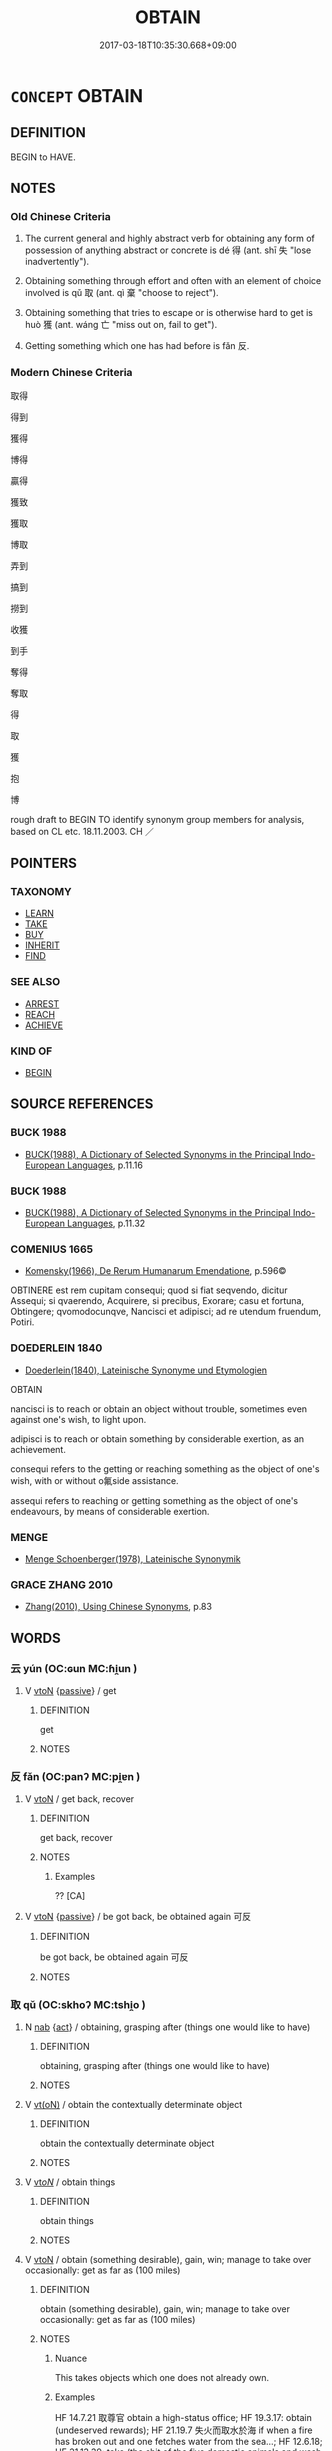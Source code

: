 # -*- mode: mandoku-tls-view -*-
#+TITLE: OBTAIN
#+DATE: 2017-03-18T10:35:30.668+09:00        
#+STARTUP: content
* =CONCEPT= OBTAIN
:PROPERTIES:
:CUSTOM_ID: uuid-1c8899d4-cf5f-45c4-a4df-32d345c95491
:SYNONYM+:  GET
:SYNONYM+:  ACQUIRE
:SYNONYM+:  COME BY
:SYNONYM+:  SECURE
:SYNONYM+:  PROCURE
:SYNONYM+:  COME INTO THE POSSESSION OF
:SYNONYM+:  PICK UP
:SYNONYM+:  BE GIVEN
:SYNONYM+:  GAIN
:SYNONYM+:  EARN
:SYNONYM+:  ACHIEVE
:SYNONYM+:  ATTAIN
:SYNONYM+:  INFORMAL GET HOLD OF
:SYNONYM+:  GET/LAY ONE'S HANDS ON
:SYNONYM+:  GET ONE'S MITTS ON
:SYNONYM+:  LAND
:SYNONYM+:  NET
:TR_ZH: 得到
:TR_OCH: 得
:END:
** DEFINITION

BEGIN to HAVE.

** NOTES

*** Old Chinese Criteria
1. The current general and highly abstract verb for obtaining any form of possession of anything abstract or concrete is dé 得 (ant. shī 失 "lose inadvertently").

2. Obtaining something through effort and often with an element of choice involved is qǔ 取 (ant. qì 棄 "choose to reject").

3. Obtaining something that tries to escape or is otherwise hard to get is huò 獲 (ant. wáng 亡 "miss out on, fail to get").

4. Getting something which one has had before is fǎn 反.

*** Modern Chinese Criteria
取得

得到

獲得

博得

贏得

獲致

獲取

博取

弄到

搞到

撈到

收獲

到手

奪得

奪取

得

取

獲

抱

博

rough draft to BEGIN TO identify synonym group members for analysis, based on CL etc. 18.11.2003. CH ／

** POINTERS
*** TAXONOMY
 - [[tls:concept:LEARN][LEARN]]
 - [[tls:concept:TAKE][TAKE]]
 - [[tls:concept:BUY][BUY]]
 - [[tls:concept:INHERIT][INHERIT]]
 - [[tls:concept:FIND][FIND]]

*** SEE ALSO
 - [[tls:concept:ARREST][ARREST]]
 - [[tls:concept:REACH][REACH]]
 - [[tls:concept:ACHIEVE][ACHIEVE]]

*** KIND OF
 - [[tls:concept:BEGIN][BEGIN]]

** SOURCE REFERENCES
*** BUCK 1988
 - [[cite:BUCK-1988][BUCK(1988), A Dictionary of Selected Synonyms in the Principal Indo-European Languages]], p.11.16

*** BUCK 1988
 - [[cite:BUCK-1988][BUCK(1988), A Dictionary of Selected Synonyms in the Principal Indo-European Languages]], p.11.32

*** COMENIUS 1665
 - [[cite:COMENIUS-1665][Komensky(1966), De Rerum Humanarum Emendatione]], p.596©


OBTINERE est rem cupitam consequi; quod si fiat seqvendo, dicitur Assequi; si qvaerendo, Acquirere, si precibus, Exorare; casu et fortuna, Obtingere; qvomodocunqve, Nancisci et adipisci; ad re utendum fruendum, Potiri.

*** DOEDERLEIN 1840
 - [[cite:DOEDERLEIN-1840][Doederlein(1840), Lateinische Synonyme und Etymologien]]

OBTAIN

nancisci  is to reach or obtain an object without trouble, sometimes even against one's wish, to light upon.

 adipisci is to reach or obtain something by considerable exertion, as an achievement.

consequi refers to the getting or reaching something  as the object of one's wish, with or without o氟side assistance.

assequi refers to reaching or getting something as the object of one's endeavours, by means of considerable exertion.

*** MENGE
 - [[cite:MENGE][Menge Schoenberger(1978), Lateinische Synonymik]]
*** GRACE ZHANG 2010
 - [[cite:GRACE-ZHANG-2010][Zhang(2010), Using Chinese Synonyms]], p.83

** WORDS
   :PROPERTIES:
   :VISIBILITY: children
   :END:
*** 云 yún (OC:ɢun MC:ɦi̯un )
:PROPERTIES:
:CUSTOM_ID: uuid-ccfac139-fd07-4950-b99b-314c6a2827a1
:Char+: 云(7,2/4) 
:GY_IDS+: uuid-32021026-3e9b-46d7-967b-a3563b36310b
:PY+: yún     
:OC+: ɢun     
:MC+: ɦi̯un     
:END: 
**** V [[tls:syn-func::#uuid-fbfb2371-2537-4a99-a876-41b15ec2463c][vtoN]] {[[tls:sem-feat::#uuid-988c2bcf-3cdd-4b9e-b8a4-615fe3f7f81e][passive]]} / get
:PROPERTIES:
:CUSTOM_ID: uuid-d920a673-508e-4138-8732-1d6769b19208
:WARRING-STATES-CURRENCY: 2
:END:
****** DEFINITION

get

****** NOTES

*** 反 fǎn (OC:panʔ MC:pi̯ɐn )
:PROPERTIES:
:CUSTOM_ID: uuid-2382d390-6c0e-4782-bf15-e9b1e7acc253
:Char+: 反(29,2/4) 
:GY_IDS+: uuid-0f61b452-d458-4047-a533-8bf1a63b9cb3
:PY+: fǎn     
:OC+: panʔ     
:MC+: pi̯ɐn     
:END: 
**** V [[tls:syn-func::#uuid-fbfb2371-2537-4a99-a876-41b15ec2463c][vtoN]] / get back, recover
:PROPERTIES:
:CUSTOM_ID: uuid-db6631c1-77bc-4df4-9e38-43284b0f6dab
:WARRING-STATES-CURRENCY: 2
:END:
****** DEFINITION

get back, recover

****** NOTES

******* Examples
?? [CA]

**** V [[tls:syn-func::#uuid-fbfb2371-2537-4a99-a876-41b15ec2463c][vtoN]] {[[tls:sem-feat::#uuid-988c2bcf-3cdd-4b9e-b8a4-615fe3f7f81e][passive]]} / be got back, be obtained again 可反
:PROPERTIES:
:CUSTOM_ID: uuid-47efc1b0-6102-4e6c-ad8c-3a77f485204c
:WARRING-STATES-CURRENCY: 2
:END:
****** DEFINITION

be got back, be obtained again 可反

****** NOTES

*** 取 qǔ (OC:skhoʔ MC:tshi̯o )
:PROPERTIES:
:CUSTOM_ID: uuid-346a82e0-c843-4285-8ce3-9e8389ba0187
:Char+: 取(29,6/8) 
:GY_IDS+: uuid-ae7faa0b-7337-42ff-bf3e-a4d370dad65d
:PY+: qǔ     
:OC+: skhoʔ     
:MC+: tshi̯o     
:END: 
**** N [[tls:syn-func::#uuid-76be1df4-3d73-4e5f-bbc2-729542645bc8][nab]] {[[tls:sem-feat::#uuid-f55cff2f-f0e3-4f08-a89c-5d08fcf3fe89][act]]} / obtaining, grasping after (things one would like to have)
:PROPERTIES:
:CUSTOM_ID: uuid-9f128603-b1ed-4327-9fab-3bf2f2e64097
:END:
****** DEFINITION

obtaining, grasping after (things one would like to have)

****** NOTES

**** V [[tls:syn-func::#uuid-e64a7a95-b54b-4c94-9d6d-f55dbf079701][vt(oN)]] / obtain the contextually determinate object
:PROPERTIES:
:CUSTOM_ID: uuid-6388c5ec-e4b8-429d-aca4-36d17f4cac8f
:END:
****** DEFINITION

obtain the contextually determinate object

****** NOTES

**** V [[tls:syn-func::#uuid-53cee9f8-4041-45e5-ae55-f0bfdec33a11][vt/oN/]] / obtain things
:PROPERTIES:
:CUSTOM_ID: uuid-7a7d2d3a-07ec-4667-8727-64ddda4fe1dc
:END:
****** DEFINITION

obtain things

****** NOTES

**** V [[tls:syn-func::#uuid-fbfb2371-2537-4a99-a876-41b15ec2463c][vtoN]] / obtain (something desirable), gain, win; manage to take over occasionally: get as far as (100 miles)
:PROPERTIES:
:CUSTOM_ID: uuid-4116d102-a617-4b75-b22e-d8bbc0962905
:WARRING-STATES-CURRENCY: 5
:END:
****** DEFINITION

obtain (something desirable), gain, win; manage to take over occasionally: get as far as (100 miles)

****** NOTES

******* Nuance
This takes objects which one does not already own.

******* Examples
HF 14.7.21 取尊官 obtain a high-status office; HF 19.3.17: obtain (undeserved rewards); HF 21.19.7 失火而取水於海 if when a fire has broken out and one fetches water from the sea...; HF 12.6.18; HF 31.13.39: take (the shit of the five domestic animals and wash yourself in it)

**** V [[tls:syn-func::#uuid-fbfb2371-2537-4a99-a876-41b15ec2463c][vtoN]] {[[tls:sem-feat::#uuid-2e48851c-928e-40f0-ae0d-2bf3eafeaa17][figurative]]} / obtain (e.g. gratitude etc)
:PROPERTIES:
:CUSTOM_ID: uuid-11d960e0-f918-4c08-b74b-647fade91ed8
:END:
****** DEFINITION

obtain (e.g. gratitude etc)

****** NOTES

**** V [[tls:syn-func::#uuid-fbfb2371-2537-4a99-a876-41b15ec2463c][vtoN]] {[[tls:sem-feat::#uuid-b110bae1-02d5-4c66-ad13-7c04b3ee3ad9][mathematical term]]} / CHEMLA 2003:
:PROPERTIES:
:CUSTOM_ID: uuid-28ba58ba-88dd-4360-ba4f-2b58cb9e7db3
:END:
****** DEFINITION

CHEMLA 2003:

****** NOTES

**** V [[tls:syn-func::#uuid-e0354a6b-29b1-4b41-a494-59df1daddc7e][vttoN1.+prep+N2]] / get N1 from N2
:PROPERTIES:
:CUSTOM_ID: uuid-56757538-d719-45ee-bb26-977a745472ad
:END:
****** DEFINITION

get N1 from N2

****** NOTES

*** 得 dé (OC:tɯɯɡ MC:tək )
:PROPERTIES:
:CUSTOM_ID: uuid-3182c714-a393-4af2-8b72-20b227937796
:Char+: 得(60,8/11) 
:GY_IDS+: uuid-2f255ab2-0652-443e-94c1-e442903989f8
:PY+: dé     
:OC+: tɯɯɡ     
:MC+: tək     
:END: 
****  [[tls:syn-func::#uuid-9a98cf74-395d-4760-859d-feb431dc00d9][vtpost-V.adN{OBJ}]] / V-ly obtainable N
:PROPERTIES:
:CUSTOM_ID: uuid-c0e3569f-4006-42d2-a4ff-04d5db6d0227
:END:
****** DEFINITION

V-ly obtainable N

****** NOTES

**** N [[tls:syn-func::#uuid-76be1df4-3d73-4e5f-bbc2-729542645bc8][nab]] {[[tls:sem-feat::#uuid-f55cff2f-f0e3-4f08-a89c-5d08fcf3fe89][act]]} / conquest of
:PROPERTIES:
:CUSTOM_ID: uuid-dc84e5b5-b63c-4276-a437-529f7e236942
:END:
****** DEFINITION

conquest of

****** NOTES

**** V [[tls:syn-func::#uuid-e64a7a95-b54b-4c94-9d6d-f55dbf079701][vt(oN)]] / obtain the contextually determinate N
:PROPERTIES:
:CUSTOM_ID: uuid-fd5ef489-f5ae-48e5-ab26-5dd21833a8a5
:END:
****** DEFINITION

obtain the contextually determinate N

****** NOTES

**** V [[tls:syn-func::#uuid-81831269-7016-4091-8209-5abad1ff4453][vtoN.-V/0/]] / obtain N in order to V
:PROPERTIES:
:CUSTOM_ID: uuid-6ef5a53e-7d8c-47eb-90e2-d877e8476f39
:END:
****** DEFINITION

obtain N in order to V

****** NOTES

**** V [[tls:syn-func::#uuid-fbfb2371-2537-4a99-a876-41b15ec2463c][vtoN]] / manage to get, obtain; get hold of, find (what one is looking for); manage to find (one's proper pl...
:PROPERTIES:
:CUSTOM_ID: uuid-ce3bc611-f8bf-4064-92e1-e15f9d037a10
:WARRING-STATES-CURRENCY: 5
:END:
****** DEFINITION

manage to get, obtain; get hold of, find (what one is looking for); manage to find (one's proper place)

****** NOTES

******* Nuance
This is typically to succeed in the activity of qiú 求 "seeking" by any ordinary or extraordinary effort.

******* Examples
HF 30.45.10: find (what one has looked for); HF 30.24.5: manage to detain (culprits)

**** V [[tls:syn-func::#uuid-fbfb2371-2537-4a99-a876-41b15ec2463c][vtoN]] {[[tls:sem-feat::#uuid-b110bae1-02d5-4c66-ad13-7c04b3ee3ad9][mathematical term]]} / CHEMLA 2003: obtain (mathematical result)
:PROPERTIES:
:CUSTOM_ID: uuid-5f518068-fded-42da-b102-93c607ebc1da
:END:
****** DEFINITION

CHEMLA 2003: obtain (mathematical result)

****** NOTES

**** V [[tls:syn-func::#uuid-fbfb2371-2537-4a99-a876-41b15ec2463c][vtoN]] {[[tls:sem-feat::#uuid-988c2bcf-3cdd-4b9e-b8a4-615fe3f7f81e][passive]]} / be obtained>  be at hand; be got hold of
:PROPERTIES:
:CUSTOM_ID: uuid-4dc9efb2-3807-4f11-9fe0-587ffda32fc5
:WARRING-STATES-CURRENCY: 3
:END:
****** DEFINITION

be obtained>  be at hand; be got hold of

****** NOTES

**** V [[tls:syn-func::#uuid-6fe4438e-50e1-4c1f-8b7a-c24a0f417fb5][vtoNab]] {[[tls:sem-feat::#uuid-2e48851c-928e-40f0-ae0d-2bf3eafeaa17][figurative]]} / obtain (abstract things like the Way etc), acquire features
:PROPERTIES:
:CUSTOM_ID: uuid-5a08f426-f21c-4321-9904-f0670fa7195f
:END:
****** DEFINITION

obtain (abstract things like the Way etc), acquire features

****** NOTES

**** V [[tls:syn-func::#uuid-e0354a6b-29b1-4b41-a494-59df1daddc7e][vttoN1.+prep+N2]] {[[tls:sem-feat::#uuid-98e7674b-b362-466f-9568-d0c14470282a][psych]]} / find N1 in (oneself)
:PROPERTIES:
:CUSTOM_ID: uuid-75ecbb4a-99db-4ca9-897d-8300d42cd436
:END:
****** DEFINITION

find N1 in (oneself)

****** NOTES

**** V [[tls:syn-func::#uuid-e0354a6b-29b1-4b41-a494-59df1daddc7e][vttoN1.+prep+N2]] / get N1 from N2
:PROPERTIES:
:CUSTOM_ID: uuid-e0782bdf-e0bc-4441-8176-dd522646aaa6
:END:
****** DEFINITION

get N1 from N2

****** NOTES

*** 徵 zhēng (OC:tɯŋ MC:ʈɨŋ )
:PROPERTIES:
:CUSTOM_ID: uuid-af0fbe61-25b0-4e50-8274-7f148c57ab61
:Char+: 徵(60,12/15) 
:GY_IDS+: uuid-033c5e08-d25f-47e0-9849-2cf3787dadb7
:PY+: zhēng     
:OC+: tɯŋ     
:MC+: ʈɨŋ     
:END: 
**** V [[tls:syn-func::#uuid-fbfb2371-2537-4a99-a876-41b15ec2463c][vtoN]] / obtain
:PROPERTIES:
:CUSTOM_ID: uuid-eb5401a9-6b4a-430b-99f5-60aefd0e5b47
:END:
****** DEFINITION

obtain

****** NOTES

*** 據 jù (OC:klas MC:ki̯ɤ )
:PROPERTIES:
:CUSTOM_ID: uuid-f3b0bc79-d01e-4dad-9892-3470b6018c1a
:Char+: 據(64,13/16) 
:GY_IDS+: uuid-bfafa221-6219-4400-a297-04d49246ddf7
:PY+: jù     
:OC+: klas     
:MC+: ki̯ɤ     
:END: 
**** V [[tls:syn-func::#uuid-fbfb2371-2537-4a99-a876-41b15ec2463c][vtoN]] / lay hold of
:PROPERTIES:
:CUSTOM_ID: uuid-98d9403d-73af-454d-a139-a4d029e6ee6d
:END:
****** DEFINITION

lay hold of

****** NOTES

*** 收 shōu (OC:qjiw MC:ɕɨu )
:PROPERTIES:
:CUSTOM_ID: uuid-4fb2897c-5939-4e42-97f0-3a33dc6bee5a
:Char+: 收(66,2/6) 
:GY_IDS+: uuid-181a9c68-746e-449c-bac1-3eb64aa6a2c6
:PY+: shōu     
:OC+: qjiw     
:MC+: ɕɨu     
:END: 
**** V [[tls:syn-func::#uuid-fbfb2371-2537-4a99-a876-41b15ec2463c][vtoN]] / get back, obtain again what has belonged to one or what what properly should take
:PROPERTIES:
:CUSTOM_ID: uuid-de0f806d-031e-4f0e-a768-95dfc12aab23
:END:
****** DEFINITION

get back, obtain again what has belonged to one or what what properly should take

****** NOTES

**** V [[tls:syn-func::#uuid-fbfb2371-2537-4a99-a876-41b15ec2463c][vtoN]] {[[tls:sem-feat::#uuid-988c2bcf-3cdd-4b9e-b8a4-615fe3f7f81e][passive]]} / be obtained back, be got back; be recovered
:PROPERTIES:
:CUSTOM_ID: uuid-762ce6c8-fb6f-4639-9dc6-c2194305c4df
:END:
****** DEFINITION

be obtained back, be got back; be recovered

****** NOTES

*** 獲 huò (OC:ɢʷreeɡ MC:ɦɣɛk )
:PROPERTIES:
:CUSTOM_ID: uuid-2d93d112-1e6a-487d-a6ef-03a1898b7a0b
:Char+: 獲(94,14/17) 
:GY_IDS+: uuid-25889cfa-8f93-4023-ade8-c26fe1c72a2a
:PY+: huò     
:OC+: ɢʷreeɡ     
:MC+: ɦɣɛk     
:END: 
**** V [[tls:syn-func::#uuid-e64a7a95-b54b-4c94-9d6d-f55dbf079701][vt(oN)]] / obtain the contextually determinate thing
:PROPERTIES:
:CUSTOM_ID: uuid-67e28304-ad54-4d39-afcd-c9089a3c76a5
:END:
****** DEFINITION

obtain the contextually determinate thing

****** NOTES

**** V [[tls:syn-func::#uuid-fbfb2371-2537-4a99-a876-41b15ec2463c][vtoN]] / obtain through effort, get hold of
:PROPERTIES:
:CUSTOM_ID: uuid-ca1a06ff-8a19-4bba-9108-2ffc95433acb
:WARRING-STATES-CURRENCY: 2
:END:
****** DEFINITION

obtain through effort, get hold of

****** NOTES

******* Nuance
This is the much more dramatic word

******* Examples
LIJI 31, Zhongyong; Couvreur 2.456f; tr. Legge 2.316 [CA]

 在下位不獲乎上， 17. 'When those in inferior situations do not obtain (the confidence of) their superiors,

 民不可得而治矣； the people cannot be governed successfully.

 獲乎上有道； 18. 'There is a way to obtain (the confidence of) the superior;

 不信乎朋友， - if one is not believed by his friends,

 不獲乎上矣； he will not obtain the conficence of his superior.

**** V [[tls:syn-func::#uuid-fbfb2371-2537-4a99-a876-41b15ec2463c][vtoN]] {[[tls:sem-feat::#uuid-988c2bcf-3cdd-4b9e-b8a4-615fe3f7f81e][passive]]} / be caught
:PROPERTIES:
:CUSTOM_ID: uuid-f19abc83-8574-4312-a1f8-2288bb18a989
:END:
****** DEFINITION

be caught

****** NOTES

**** V [[tls:syn-func::#uuid-6fe4438e-50e1-4c1f-8b7a-c24a0f417fb5][vtoNab]] / obtain
:PROPERTIES:
:CUSTOM_ID: uuid-38a2b6b2-68ec-48a1-8b28-075f2259352c
:END:
****** DEFINITION

obtain

****** NOTES

**** V [[tls:syn-func::#uuid-53cee9f8-4041-45e5-ae55-f0bfdec33a11][vt/oN/]] / obtain loot; get things one was aiming to get
:PROPERTIES:
:CUSTOM_ID: uuid-a8c5ec73-73bf-4f49-b4d6-ce86725b47f6
:END:
****** DEFINITION

obtain loot; get things one was aiming to get

****** NOTES

*** 致 zhì (OC:k-liɡs MC:ʈi )
:PROPERTIES:
:CUSTOM_ID: uuid-7c1d64ba-f534-4291-a0b7-51d9fd042853
:Char+: 致(133,3/9) 
:GY_IDS+: uuid-81aa677b-e873-4016-ae47-708d7568570c
:PY+: zhì     
:OC+: k-liɡs     
:MC+: ʈi     
:END: 
**** SOURCE REFERENCES
***** GUAN XIECHU 1994
 - [[cite:GUAN-XIECHU-1994][Guan 管(1994), 左傳句法研究 Zuozhuan jufa yanjiu]], p.411

**** V [[tls:syn-func::#uuid-fbfb2371-2537-4a99-a876-41b15ec2463c][vtoN]] / obtain
:PROPERTIES:
:CUSTOM_ID: uuid-7cc4821e-85c0-4bb2-965a-f25c82e99293
:END:
****** DEFINITION

obtain

****** NOTES

*** 追 zhuī (OC:krlul MC:ʈi )
:PROPERTIES:
:CUSTOM_ID: uuid-6b0dc46a-e896-47ea-8b44-85c9981d1017
:Char+: 追(162,6/10) 
:GY_IDS+: uuid-c9f9226b-955d-4e22-bc3a-a535f7d136fc
:PY+: zhuī     
:OC+: krlul     
:MC+: ʈi     
:END: 
**** V [[tls:syn-func::#uuid-fbfb2371-2537-4a99-a876-41b15ec2463c][vtoN]] {[[tls:sem-feat::#uuid-2e48851c-928e-40f0-ae0d-2bf3eafeaa17][figurative]]} / find
:PROPERTIES:
:CUSTOM_ID: uuid-8e5ba22b-a1af-4c27-8603-aa34649c9f2f
:WARRING-STATES-CURRENCY: 3
:END:
****** DEFINITION

find

****** NOTES

*** 反收 fǎnshōu (OC:panʔ qjiw MC:pi̯ɐn ɕɨu )
:PROPERTIES:
:CUSTOM_ID: uuid-0d0ad030-63d5-40bf-8a8c-21e1d105dad4
:Char+: 反(29,2/4) 收(66,2/6) 
:GY_IDS+: uuid-0f61b452-d458-4047-a533-8bf1a63b9cb3 uuid-181a9c68-746e-449c-bac1-3eb64aa6a2c6
:PY+: fǎn shōu    
:OC+: panʔ qjiw    
:MC+: pi̯ɐn ɕɨu    
:END: 
**** V [[tls:syn-func::#uuid-98f2ce75-ae37-4667-90ff-f418c4aeaa33][VPtoN]] / get back, establish again
:PROPERTIES:
:CUSTOM_ID: uuid-408f58b4-4491-4fd4-8d0c-3b504591f671
:END:
****** DEFINITION

get back, establish again

****** NOTES

*** 所得 suǒdé (OC:sqraʔ tɯɯɡ MC:ʂi̯ɤ tək )
:PROPERTIES:
:CUSTOM_ID: uuid-f63f3297-96f5-41ff-8745-fb62b25d15ce
:Char+: 所(63,4/8) 得(60,8/11) 
:GY_IDS+: uuid-931a8e61-8ceb-41f9-ba2a-598aebc7a127 uuid-2f255ab2-0652-443e-94c1-e442903989f8
:PY+: suǒ dé    
:OC+: sqraʔ tɯɯɡ    
:MC+: ʂi̯ɤ tək    
:END: 
**** V [[tls:syn-func::#uuid-18dc1abc-4214-4b4b-b07f-8f25ebe5ece9][VPadN]] / obtained
:PROPERTIES:
:CUSTOM_ID: uuid-e945db1f-7b74-4a1e-82d5-e0f105871a93
:END:
****** DEFINITION

obtained

****** NOTES

*** 擠取 jǐqǔ (OC:tsiils skhoʔ MC:tsei tshi̯o )
:PROPERTIES:
:CUSTOM_ID: uuid-d7d221b1-c6ec-4389-bf36-f08826034c13
:Char+: 擠(64,14/17) 取(29,6/8) 
:GY_IDS+: uuid-1bf5a3de-72ce-4534-a665-f1c1cbfa3b74 uuid-ae7faa0b-7337-42ff-bf3e-a4d370dad65d
:PY+: jǐ qǔ    
:OC+: tsiils skhoʔ    
:MC+: tsei tshi̯o    
:END: 
**** V [[tls:syn-func::#uuid-98f2ce75-ae37-4667-90ff-f418c4aeaa33][VPtoN]] {[[tls:sem-feat::#uuid-f2783e17-b4a1-4e3b-8b47-6a579c6e1eb6][resultative]]} / obtain by squeezing
:PROPERTIES:
:CUSTOM_ID: uuid-10c88198-aa76-4cfe-82a0-dc1a43a568e0
:END:
****** DEFINITION

obtain by squeezing

****** NOTES

*** 求得 qiúdé (OC:ɡu tɯɯɡ MC:gɨu tək )
:PROPERTIES:
:CUSTOM_ID: uuid-ddbf4263-9047-4c6d-ada8-b8b1839cc4ef
:Char+: 求(85,2/6) 得(60,8/11) 
:GY_IDS+: uuid-f68bbc45-0deb-4d2f-bd88-bef660d91d75 uuid-2f255ab2-0652-443e-94c1-e442903989f8
:PY+: qiú dé    
:OC+: ɡu tɯɯɡ    
:MC+: gɨu tək    
:END: 
**** V [[tls:syn-func::#uuid-5b3376f4-75c4-4047-94eb-fc6d1bca520d][VPt(oN)]] {[[tls:sem-feat::#uuid-f2783e17-b4a1-4e3b-8b47-6a579c6e1eb6][resultative]]} / look for successfully
:PROPERTIES:
:CUSTOM_ID: uuid-ee8e50f1-1026-48fb-a2fe-d7360a89bbe5
:END:
****** DEFINITION

look for successfully

****** NOTES

*** 獲得 huòdé (OC:ɢʷreeɡ tɯɯɡ MC:ɦɣɛk tək )
:PROPERTIES:
:CUSTOM_ID: uuid-669eecb4-644e-4035-8402-431d30c3f299
:Char+: 獲(94,14/17) 得(60,8/11) 
:GY_IDS+: uuid-25889cfa-8f93-4023-ade8-c26fe1c72a2a uuid-2f255ab2-0652-443e-94c1-e442903989f8
:PY+: huò dé    
:OC+: ɢʷreeɡ tɯɯɡ    
:MC+: ɦɣɛk tək    
:END: 
**** V [[tls:syn-func::#uuid-5b3376f4-75c4-4047-94eb-fc6d1bca520d][VPt(oN)]] {[[tls:sem-feat::#uuid-f2783e17-b4a1-4e3b-8b47-6a579c6e1eb6][resultative]]} / get hold of
:PROPERTIES:
:CUSTOM_ID: uuid-8e2dca67-d510-439a-ba98-f75a809a2cff
:END:
****** DEFINITION

get hold of

****** NOTES

**** V [[tls:syn-func::#uuid-98f2ce75-ae37-4667-90ff-f418c4aeaa33][VPtoN]] / obtain
:PROPERTIES:
:CUSTOM_ID: uuid-3ee02978-044b-441d-b755-fd9b8f96ac15
:END:
****** DEFINITION

obtain

****** NOTES

*** 逮得 dàidé (OC:ɡ-lɯɯds tɯɯɡ MC:dəi tək )
:PROPERTIES:
:CUSTOM_ID: uuid-8ae143e9-0434-44ba-841f-c5d85f27a3e1
:Char+: 逮(162,8/12) 得(60,8/11) 
:GY_IDS+: uuid-4a8d8b28-24d7-42e6-b245-0e150f87bc05 uuid-2f255ab2-0652-443e-94c1-e442903989f8
:PY+: dài dé    
:OC+: ɡ-lɯɯds tɯɯɡ    
:MC+: dəi tək    
:END: 
**** V [[tls:syn-func::#uuid-98f2ce75-ae37-4667-90ff-f418c4aeaa33][VPtoN]] {[[tls:sem-feat::#uuid-f2783e17-b4a1-4e3b-8b47-6a579c6e1eb6][resultative]]} / obtain
:PROPERTIES:
:CUSTOM_ID: uuid-6f31cda2-fae8-4a07-b7d6-815fafeb1e6a
:END:
****** DEFINITION

obtain

****** NOTES

*** 還得 huándé (OC:ɡʷraan tɯɯɡ MC:ɦɣan tək )
:PROPERTIES:
:CUSTOM_ID: uuid-3fd0be40-d903-4b72-a69e-7686bc13a269
:Char+: 還(162,13/17) 得(60,8/11) 
:GY_IDS+: uuid-57ee9f58-1ee1-41d9-80bf-180c455028b2 uuid-2f255ab2-0652-443e-94c1-e442903989f8
:PY+: huán dé    
:OC+: ɡʷraan tɯɯɡ    
:MC+: ɦɣan tək    
:END: 
**** V [[tls:syn-func::#uuid-98f2ce75-ae37-4667-90ff-f418c4aeaa33][VPtoN]] / regain, get back
:PROPERTIES:
:CUSTOM_ID: uuid-a3a42f1d-06ac-49c3-bcde-955d9a4f0af8
:END:
****** DEFINITION

regain, get back

****** NOTES

*** 有 yǒu (OC:ɢʷɯʔ MC:ɦɨu )
:PROPERTIES:
:CUSTOM_ID: uuid-c0eed58d-ba46-4280-951b-e52fcbd63b8b
:Char+: 有(74,2/6) 
:GY_IDS+: uuid-5ba72032-5f6c-406d-a1fc-05dc9395e991
:PY+: yǒu     
:OC+: ɢʷɯʔ     
:MC+: ɦɨu     
:END: 
**** V [[tls:syn-func::#uuid-fbfb2371-2537-4a99-a876-41b15ec2463c][vtoN]] / obtain (a good harvest etc)
:PROPERTIES:
:CUSTOM_ID: uuid-d42d5214-6e38-4b95-af10-ef43967e0a85
:END:
****** DEFINITION

obtain (a good harvest etc)

****** NOTES

*** 受 shòu (OC:djuʔ MC:dʑɨu )
:PROPERTIES:
:CUSTOM_ID: uuid-02d0b9b3-def9-4e3e-8746-ac6261461a1a
:Char+: 受(29,6/8) 
:GY_IDS+: uuid-7956102e-4f68-4cd7-b24c-33aed9e56072
:PY+: shòu     
:OC+: djuʔ     
:MC+: dʑɨu     
:END: 
**** V [[tls:syn-func::#uuid-fbfb2371-2537-4a99-a876-41b15ec2463c][vtoN]] / obtain (fame etc) get (something desirable that is given to one)
:PROPERTIES:
:CUSTOM_ID: uuid-bf32da32-a1c0-4ab2-b904-5d8661de9e56
:END:
****** DEFINITION

obtain (fame etc) get (something desirable that is given to one)

****** NOTES

** BIBLIOGRAPHY
bibliography:../core/tlsbib.bib
